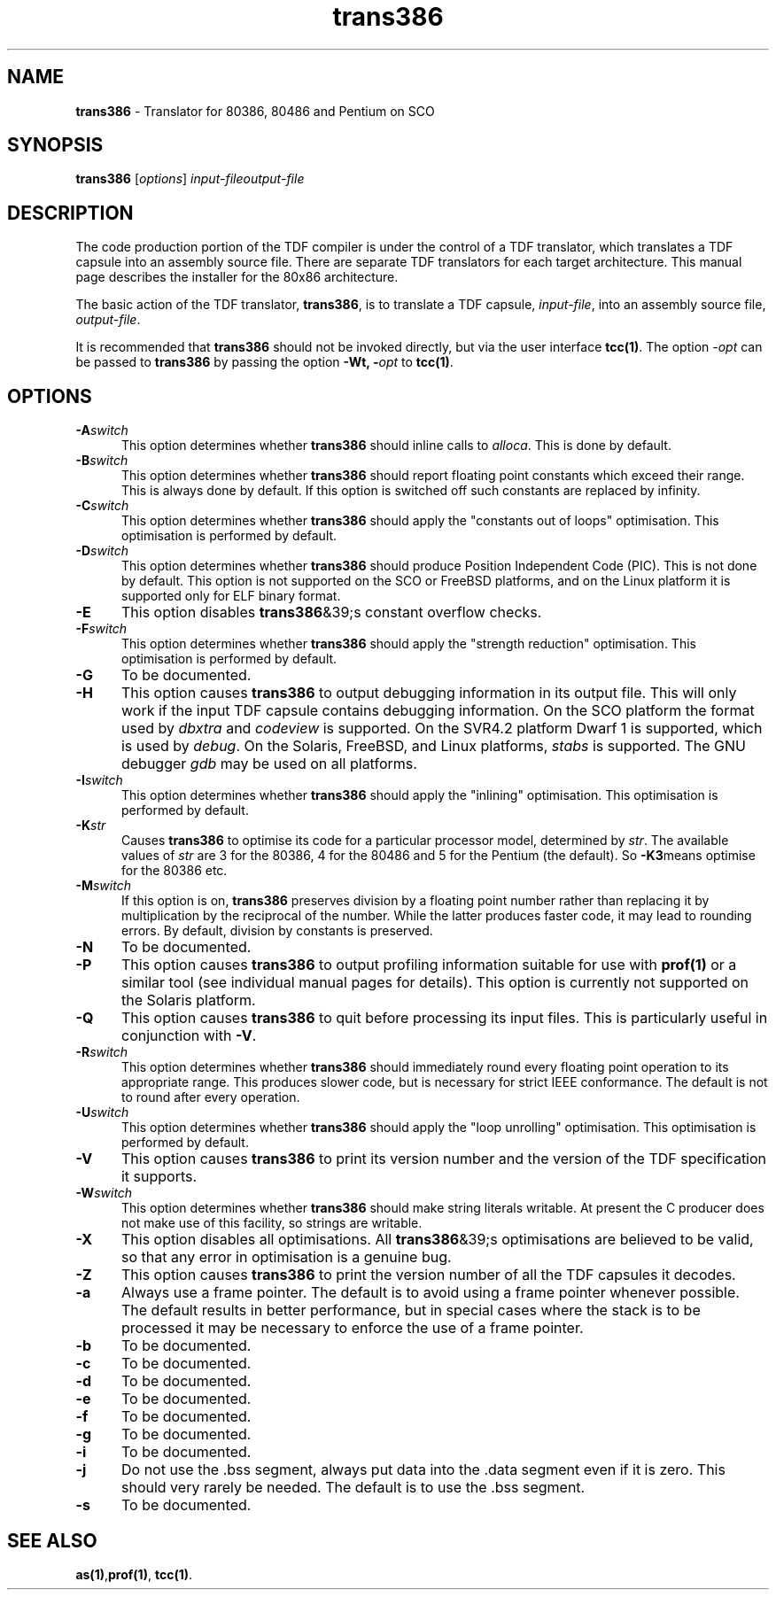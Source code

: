 .\" Copyright (c) 2002-2004 The TenDRA Project <http://www.ten15.org/> 
.\" All rights reserved. 
.\"  
.\" Redistribution and use in source and binary forms, with or without 
.\" modification, are permitted provided that the following conditions 
.\" are met: 
.\" 1. Redistributions of source code must retain the above copyright 
.\"    notice, this list of conditions and the following disclaimer. 
.\" 2. Redistributions in binary form must reproduce the above copyright 
.\"    notice, this list of conditions and the following disclaimer in the 
.\"    documentation and/or other materials provided with the distribution. 
.\"  
.\" THIS SOFTWARE IS PROVIDED BY THE AUTHOR AND CONTRIBUTORS ``AS IS'' AND 
.\" ANY EXPRESS OR IMPLIED WARRANTIES, INCLUDING, BUT NOT LIMITED TO, THE 
.\" IMPLIED WARRANTIES OF MERCHANTABILITY AND FITNESS FOR A PARTICULAR PURPOSE 
.\" ARE DISCLAIMED.  IN NO EVENT SHALL THE AUTHOR OR CONTRIBUTORS BE LIABLE 
.\" FOR ANY DIRECT, INDIRECT, INCIDENTAL, SPECIAL, EXEMPLARY, OR CONSEQUENTIAL 
.\" DAMAGES (INCLUDING, BUT NOT LIMITED TO, PROCUREMENT OF SUBSTITUTE GOODS 
.\" OR SERVICES; LOSS OF USE, DATA, OR PROFITS; OR BUSINESS INTERRUPTION) 
.\" HOWEVER CAUSED AND ON ANY THEORY OF LIABILITY, WHETHER IN CONTRACT, STRICT 
.\" LIABILITY, OR TORT (INCLUDING NEGLIGENCE OR OTHERWISE) ARISING IN ANY WAY 
.\" OUT OF THE USE OF THIS SOFTWARE, EVEN IF ADVISED OF THE POSSIBILITY OF 
.\" SUCH DAMAGE. 
.\" 
.\" $TenDRA$ 
.\" 
.TH "trans386" "1" "Sun 08 Aug 2004, 19:59" "trans386 @PROGRAM_VERSION@" "TenDRA @TENDRA_VERSION@" 
.SH "NAME" 
.PP 
\fBtrans386\fP - Translator for 80386, 80486 and Pentium on SCO
.SH "SYNOPSIS"
.PP
\fBtrans386\fP [\fIoptions\fP] \fIinput-fileoutput-file\fP 
.SH "DESCRIPTION"
.PP
The code production portion of the TDF compiler is under the control of
a TDF translator, which translates a TDF capsule into an assembly source
file\&. There are separate TDF translators for each target architecture\&. This
manual page describes the installer for the 80x86 architecture\&.
.PP
The basic action of the TDF translator, \fBtrans386\fP, is
to translate a TDF capsule, \fIinput-file\fP, into
an assembly source file, \fIoutput-file\fP\&.
.PP
It is recommended that \fBtrans386\fP should not be
invoked directly, but via the user interface \fBtcc\fP\fB(1)\fP\&. The option
\fI-\fP\fIopt\fP can be
passed to \fBtrans386\fP by passing the option \fB-Wt,
-\fP\fIopt\fP to \fBtcc\fP\fB(1)\fP\&.
.SH "OPTIONS"
.IP "\fB-A\fP\fIswitch\fP" 5
This option determines whether \fBtrans386\fP should
inline calls to \fIalloca\fP\&. This is done by
default\&.
.IP "\fB-B\fP\fIswitch\fP" 5
This option determines whether \fBtrans386\fP should
report floating point constants which exceed their range\&. This is
always done by default\&. If this option is switched off such constants
are replaced by infinity\&.
.IP "\fB-C\fP\fIswitch\fP" 5
This option determines whether \fBtrans386\fP should
apply the "constants out of loops" optimisation\&. This optimisation is
performed by default\&.
.IP "\fB-D\fP\fIswitch\fP" 5
This option determines whether \fBtrans386\fP should
produce Position Independent Code (PIC)\&. This is not done by default\&.
This option is not supported on the SCO or FreeBSD platforms, and on
the Linux platform it is supported only for ELF binary format\&.
.IP "\fB-E\fP" 5
This option disables \fBtrans386\fP&39;s constant
overflow checks\&.
.IP "\fB-F\fP\fIswitch\fP" 5
This option determines whether \fBtrans386\fP should
apply the "strength reduction" optimisation\&. This optimisation is
performed by default\&.
.IP "\fB-G\fP" 5
To be documented\&.
.IP "\fB-H\fP" 5
This option causes \fBtrans386\fP to output
debugging information in its output file\&. This will only work if the
input TDF capsule contains debugging information\&. On the SCO platform
the format used by \fIdbxtra\fP and
\fIcodeview\fP is supported\&. On the SVR4\&.2
platform Dwarf 1 is supported, which is used by
\fIdebug\fP\&. On the Solaris, FreeBSD, and Linux
platforms, \fIstabs\fP is supported\&. The GNU debugger
\fIgdb\fP may be used on all platforms\&.
.IP "\fB-I\fP\fIswitch\fP" 5
This option determines whether \fBtrans386\fP should
apply the "inlining" optimisation\&. This optimisation is performed by
default\&.
.IP "\fB-K\fP\fIstr\fP" 5
Causes \fBtrans386\fP to optimise its code for
a particular processor model, determined by
\fIstr\fP\&. The available values of
\fIstr\fP are 3 for the 80386, 4 for the 80486
and 5 for the Pentium (the default)\&. So \fB-K3\fPmeans optimise for the 80386 etc\&.
.IP "\fB-M\fP\fIswitch\fP" 5
If this option is on, \fBtrans386\fP preserves
division by a floating point number rather than replacing it by
multiplication by the reciprocal of the number\&. While the latter
produces faster code, it may lead to rounding errors\&. By default,
division by constants is preserved\&.
.IP "\fB-N\fP" 5
To be documented\&.
.IP "\fB-P\fP" 5
This option causes \fBtrans386\fP to output
profiling information suitable for use with \fBprof\fP\fB(1)\fP or a
similar tool (see individual manual pages for details)\&. This option is
currently not supported on the Solaris platform\&.
.IP "\fB-Q\fP" 5
This option causes \fBtrans386\fP to quit before
processing its input files\&. This is particularly useful in conjunction
with \fB-V\fP\&.
.IP "\fB-R\fP\fIswitch\fP" 5
This option determines whether \fBtrans386\fP should
immediately round every floating point operation to its appropriate
range\&. This produces slower code, but is necessary for strict IEEE
conformance\&. The default is not to round after every operation\&.
.IP "\fB-U\fP\fIswitch\fP" 5
This option determines whether \fBtrans386\fP should
apply the "loop unrolling" optimisation\&. This optimisation is performed
by default\&.
.IP "\fB-V\fP" 5
This option causes \fBtrans386\fP to print its
version number and the version of the TDF specification it
supports\&.
.IP "\fB-W\fP\fIswitch\fP" 5
This option determines whether \fBtrans386\fP should
make string literals writable\&. At present the C producer does not make
use of this facility, so strings are writable\&.
.IP "\fB-X\fP" 5
This option disables all optimisations\&. All
\fBtrans386\fP&39;s optimisations are believed to be valid,
so that any error in optimisation is a genuine bug\&.
.IP "\fB-Z\fP" 5
This option causes \fBtrans386\fP to print the
version number of all the TDF capsules it decodes\&.
.IP "\fB-a\fP" 5
Always use a frame pointer\&. The default is to avoid using a frame
pointer whenever possible\&. The default results in better performance,
but in special cases where the stack is to be processed it may be
necessary to enforce the use of a frame pointer\&.
.IP "\fB-b\fP" 5
To be documented\&.
.IP "\fB-c\fP" 5
To be documented\&.
.IP "\fB-d\fP" 5
To be documented\&.
.IP "\fB-e\fP" 5
To be documented\&.
.IP "\fB-f\fP" 5
To be documented\&.
.IP "\fB-g\fP" 5
To be documented\&.
.IP "\fB-i\fP" 5
To be documented\&.
.IP "\fB-j\fP" 5
Do not use the \&.bss segment, always put data into the \&.data
segment even if it is zero\&. This should very rarely be needed\&. The
default is to use the \&.bss segment\&.
.IP "\fB-s\fP" 5
To be documented\&.
.SH "SEE ALSO"
.PP
\fBas\fP\fB(1)\fP,\fBprof\fP\fB(1)\fP, \fBtcc\fP\fB(1)\fP\&.
...\" created by instant / docbook-to-man, Sun 08 Aug 2004, 19:59
